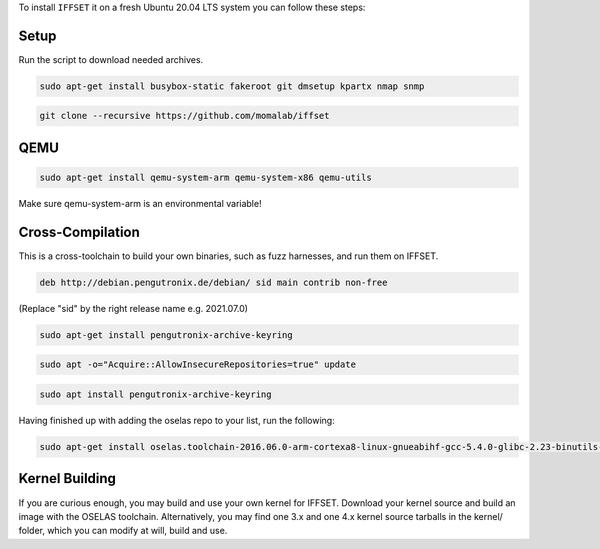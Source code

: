 To install ``IFFSET`` it on a fresh Ubuntu 20.04 LTS system you can follow these steps:



Setup
============
Run the script to download needed archives.

.. code-block:: none
        ./download_kernels.sh

.. code-block:: none

	sudo apt-get install busybox-static fakeroot git dmsetup kpartx nmap snmp
.. code-block:: none

	git clone --recursive https://github.com/momalab/iffset

QEMU
============

.. code-block:: none

	sudo apt-get install qemu-system-arm qemu-system-x86 qemu-utils

Make sure qemu-system-arm is an environmental variable!

Cross-Compilation
=================
	
This is a cross-toolchain to build your own binaries, such as fuzz harnesses, and run them on IFFSET.

.. code-block:: none

	deb http://debian.pengutronix.de/debian/ sid main contrib non-free

(Replace "sid" by the right release name e.g. 2021.07.0) 

.. code-block:: none
	
        sudo apt-get install pengutronix-archive-keyring

.. code-block:: none
	
        sudo apt -o="Acquire::AllowInsecureRepositories=true" update

.. code-block:: none
	
        sudo apt install pengutronix-archive-keyring

Having finished up with adding the oselas repo to your list, run the following:

.. code-block:: none
	
        sudo apt-get install oselas.toolchain-2016.06.0-arm-cortexa8-linux-gnueabihf-gcc-5.4.0-glibc-2.23-binutils-2.26-kernel-4.6-sanitized

Kernel Building
===============
If you are curious enough, you may build and use your own kernel for IFFSET. Download your kernel source and build an image with the OSELAS toolchain. Alternatively, you may find one 3.x and one 4.x kernel source tarballs in the kernel/ folder, which you can modify at will, build and use.
